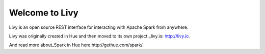 Welcome to Livy
===============

Livy is an open source REST interface for interacting with Apache Spark from anywhere.

Livy was originally created in Hue and then moved to its own project _livy.io: http://livy.io.

And read more about_Spark in Hue here:http://gethue.com/spark/.

